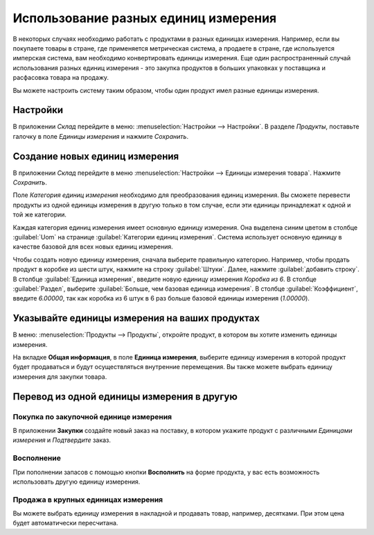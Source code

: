 =====================================
Использование разных единиц измерения
=====================================

В некоторых случаях необходимо работать с продуктами в разных единицах измерения.
Например, если вы покупаете товары в стране, где применяется
метрическая система, а продаете в стране, где используется имперская система,
вам необходимо конвертировать единицы измерения.
Еще один распространенный случай использования разных единиц измерения
- это закупка продуктов в больших упаковках у поставщика и расфасовка товара на продажу.

Вы можете настроить систему таким образом, чтобы один продукт имел разные единицы измерения.

Настройки
=========

В приложении *Склад* перейдите в меню: :menuselection:`Настройки --> Настройки`. В
разделе *Продукты*, поставьте галочку в поле *Единицы измерения* и нажмите *Сохранить*.

.. image:: media/uom_01.png
    :align: center

Создание новых единиц измерения
===============================

В приложении *Склад* перейдите в меню :menuselection:`Настройки --> Единицы измерения товара`.
Нажмите *Сохранить*.

Поле *Категория единиц измерения* необходимо для преобразования единиц измерения. Вы сможете
перевести продукты из одной единицы измерения в другую только в том случае,
если эти единицы принадлежат к одной и той же категории.

.. image:: media/uom1.png
    :align: center

Каждая категория единиц измерения имеет основную единицу измерения. Она выделена синим цветом в
столбце :guilabel:`Uom` на странице :guilabel:`Категории единиц измерения`. Система использует
основную единицу в качестве базовой для всех новых единиц измерения.

Чтобы создать новую единицу измерения, сначала выберите правильную категорию.
Например, чтобы продать продукт в коробке из
шести штук, нажмите на строку :guilabel:`Штуки`. Далее,
нажмите :guilabel:`добавить строку`. В столбце :guilabel:`Единица измерения`, введите новую
единицу измерения
`Коробка из 6`. В столбце :guilabel:`Раздел`, выберите :guilabel:`Больше, чем базовая единица
измерения`. В столбце :guilabel:`Коэффициент`, введите `6.00000`, так как коробка из 6 штук
в 6 раз больше базовой единицы измерения (`1.00000`).


Указывайте единицы измерения на ваших продуктах
===============================================

В меню: :menuselection:`Продукты --> Продукты`, откройте продукт,
в котором вы хотите изменить единицы измерения.

На вкладке **Общая информация**, в поле **Единица измерения**, выберите
единицу измерения в которой продукт
будет продаваться и будут осуществляться внутренние перемещения.
Вы также можете выбрать единицу измерения для закупки товара.


Перевод из одной единицы измерения в другую
===========================================

Покупка по закупочной единице измерения
---------------------------------------

В приложении **Закупки** создайте новый заказ на поставку,
в котором укажите продукт с различными *Единицами измерения*
и *Подтвердите* заказ.


Восполнение
-----------

При пополнении запасов с помощью кнопки **Восполнить** на форме продукта,
у вас есть возможность использовать другую единицу измерения.

Продажа в крупных единицах измерения
------------------------------------

Вы можете выбрать единицу измерения в накладной и
продавать товар, например, десятками. При этом цена будет автоматически пересчитана.

